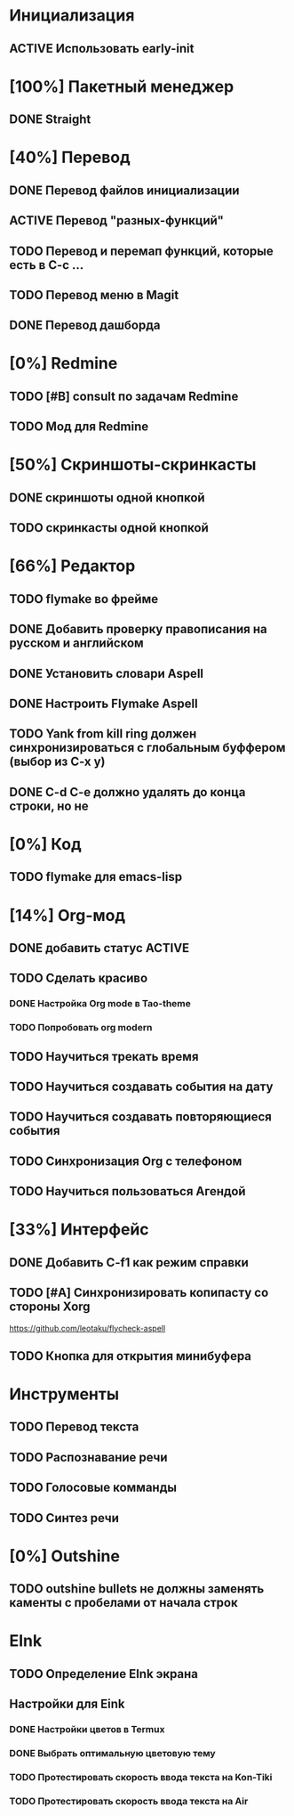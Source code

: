 * Инициализация
** ACTIVE Использовать early-init

* [100%] Пакетный менеджер
** DONE Straight

* [40%] Перевод
** DONE Перевод файлов инициализации
** ACTIVE Перевод "разных-функций"
** TODO Перевод и перемап функций, которые есть в C-c ...
** TODO Перевод меню в Magit
** DONE Перевод дашборда

* [0%] Redmine
** TODO [#B] consult по задачам Redmine
** TODO Мод для Redmine

* [50%] Скриншоты-скринкасты
** DONE скриншоты одной кнопкой
** TODO скринкасты одной кнопкой

* [66%] Редактор
** TODO flymake во фрейме
** DONE Добавить проверку правописания на русском и английском
** DONE Установить словари Aspell
** DONE Настроить Flymake Aspell
** TODO Yank from kill ring должен синхронизироваться с глобальным буффером (выбор из C-x y)
** DONE C-d C-e должно удалять до конца строки, но не \n
* [0%] Код
** TODO flymake для emacs-lisp

* [14%] Org-мод
** DONE добавить статус ACTIVE
** TODO Сделать красиво
*** DONE Настройка Org mode в Tao-theme
*** TODO Попробовать org modern
** TODO Научиться трекать время
** TODO Научиться создавать события на дату
** TODO Научиться создавать повторяющиеся события
** TODO Синхронизация Org с телефоном
** TODO Научиться пользоваться Агендой

* [33%] Интерфейс
** DONE Добавить C-f1 как режим справки
** TODO [#A] Синхронизировать копипасту со стороны Xorg
https://github.com/leotaku/flycheck-aspell
** TODO Кнопка для открытия минибуфера
* Инструменты
** TODO Перевод текста
** TODO Распознавание речи
** TODO Голосовые комманды
** TODO Синтез речи

* [0%] Outshine
** TODO outshine bullets не должны заменять каменты с пробелами от начала строк
* EInk
** TODO Определение EInk экрана
** Настройки для Eink
*** DONE Настройки цветов в Termux
*** DONE Выбрать оптимальную цветовую тему
*** TODO Протестировать скорость ввода текста на Kon-Tiki
*** TODO Протестировать скорость ввода текста на Air
